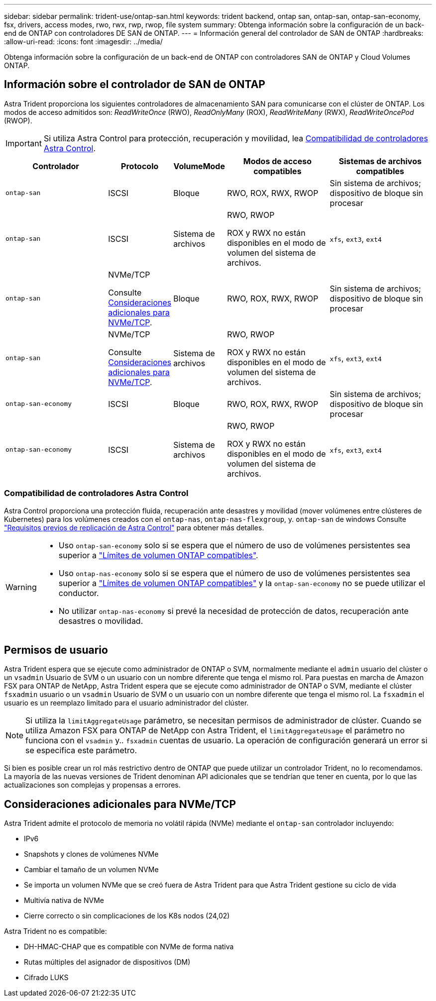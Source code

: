 ---
sidebar: sidebar 
permalink: trident-use/ontap-san.html 
keywords: trident backend, ontap san, ontap-san, ontap-san-economy, fsx, drivers, access modes, rwo, rwx, rwp, rwop, file system 
summary: Obtenga información sobre la configuración de un back-end de ONTAP con controladores DE SAN de ONTAP. 
---
= Información general del controlador de SAN de ONTAP
:hardbreaks:
:allow-uri-read: 
:icons: font
:imagesdir: ../media/


[role="lead"]
Obtenga información sobre la configuración de un back-end de ONTAP con controladores SAN de ONTAP y Cloud Volumes ONTAP.



== Información sobre el controlador de SAN de ONTAP

Astra Trident proporciona los siguientes controladores de almacenamiento SAN para comunicarse con el clúster de ONTAP. Los modos de acceso admitidos son: _ReadWriteOnce_ (RWO), _ReadOnlyMany_ (ROX), _ReadWriteMany_ (RWX), _ReadWriteOncePod_ (RWOP).


IMPORTANT: Si utiliza Astra Control para protección, recuperación y movilidad, lea <<Compatibilidad de controladores Astra Control>>.

[cols="2, 1, 1, 2, 2"]
|===
| Controlador | Protocolo | VolumeMode | Modos de acceso compatibles | Sistemas de archivos compatibles 


| `ontap-san`  a| 
ISCSI
 a| 
Bloque
 a| 
RWO, ROX, RWX, RWOP
 a| 
Sin sistema de archivos; dispositivo de bloque sin procesar



| `ontap-san`  a| 
ISCSI
 a| 
Sistema de archivos
 a| 
RWO, RWOP

ROX y RWX no están disponibles en el modo de volumen del sistema de archivos.
 a| 
`xfs`, `ext3`, `ext4`



| `ontap-san`  a| 
NVMe/TCP

Consulte <<Consideraciones adicionales para NVMe/TCP>>.
 a| 
Bloque
 a| 
RWO, ROX, RWX, RWOP
 a| 
Sin sistema de archivos; dispositivo de bloque sin procesar



| `ontap-san`  a| 
NVMe/TCP

Consulte <<Consideraciones adicionales para NVMe/TCP>>.
 a| 
Sistema de archivos
 a| 
RWO, RWOP

ROX y RWX no están disponibles en el modo de volumen del sistema de archivos.
 a| 
`xfs`, `ext3`, `ext4`



| `ontap-san-economy`  a| 
ISCSI
 a| 
Bloque
 a| 
RWO, ROX, RWX, RWOP
 a| 
Sin sistema de archivos; dispositivo de bloque sin procesar



| `ontap-san-economy`  a| 
ISCSI
 a| 
Sistema de archivos
 a| 
RWO, RWOP

ROX y RWX no están disponibles en el modo de volumen del sistema de archivos.
 a| 
`xfs`, `ext3`, `ext4`

|===


=== Compatibilidad de controladores Astra Control

Astra Control proporciona una protección fluida, recuperación ante desastres y movilidad (mover volúmenes entre clústeres de Kubernetes) para los volúmenes creados con el `ontap-nas`, `ontap-nas-flexgroup`, y. `ontap-san` de windows Consulte link:https://docs.netapp.com/us-en/astra-control-center/use/replicate_snapmirror.html#replication-prerequisites["Requisitos previos de replicación de Astra Control"^] para obtener más detalles.

[WARNING]
====
* Uso `ontap-san-economy` solo si se espera que el número de uso de volúmenes persistentes sea superior a link:https://docs.netapp.com/us-en/ontap/volumes/storage-limits-reference.html["Límites de volumen ONTAP compatibles"^].
* Uso `ontap-nas-economy` solo si se espera que el número de uso de volúmenes persistentes sea superior a link:https://docs.netapp.com/us-en/ontap/volumes/storage-limits-reference.html["Límites de volumen ONTAP compatibles"^] y la `ontap-san-economy` no se puede utilizar el conductor.
* No utilizar `ontap-nas-economy` si prevé la necesidad de protección de datos, recuperación ante desastres o movilidad.


====


== Permisos de usuario

Astra Trident espera que se ejecute como administrador de ONTAP o SVM, normalmente mediante el `admin` usuario del clúster o un `vsadmin` Usuario de SVM o un usuario con un nombre diferente que tenga el mismo rol. Para puestas en marcha de Amazon FSX para ONTAP de NetApp, Astra Trident espera que se ejecute como administrador de ONTAP o SVM, mediante el clúster `fsxadmin` usuario o un `vsadmin` Usuario de SVM o un usuario con un nombre diferente que tenga el mismo rol. La `fsxadmin` el usuario es un reemplazo limitado para el usuario administrador del clúster.


NOTE: Si utiliza la `limitAggregateUsage` parámetro, se necesitan permisos de administrador de clúster. Cuando se utiliza Amazon FSX para ONTAP de NetApp con Astra Trident, el `limitAggregateUsage` el parámetro no funciona con el `vsadmin` y.. `fsxadmin` cuentas de usuario. La operación de configuración generará un error si se especifica este parámetro.

Si bien es posible crear un rol más restrictivo dentro de ONTAP que puede utilizar un controlador Trident, no lo recomendamos. La mayoría de las nuevas versiones de Trident denominan API adicionales que se tendrían que tener en cuenta, por lo que las actualizaciones son complejas y propensas a errores.



== Consideraciones adicionales para NVMe/TCP

Astra Trident admite el protocolo de memoria no volátil rápida (NVMe) mediante el `ontap-san` controlador incluyendo:

* IPv6
* Snapshots y clones de volúmenes NVMe
* Cambiar el tamaño de un volumen NVMe
* Se importa un volumen NVMe que se creó fuera de Astra Trident para que Astra Trident gestione su ciclo de vida
* Multivía nativa de NVMe
* Cierre correcto o sin complicaciones de los K8s nodos (24,02)


Astra Trident no es compatible:

* DH-HMAC-CHAP que es compatible con NVMe de forma nativa
* Rutas múltiples del asignador de dispositivos (DM)
* Cifrado LUKS

